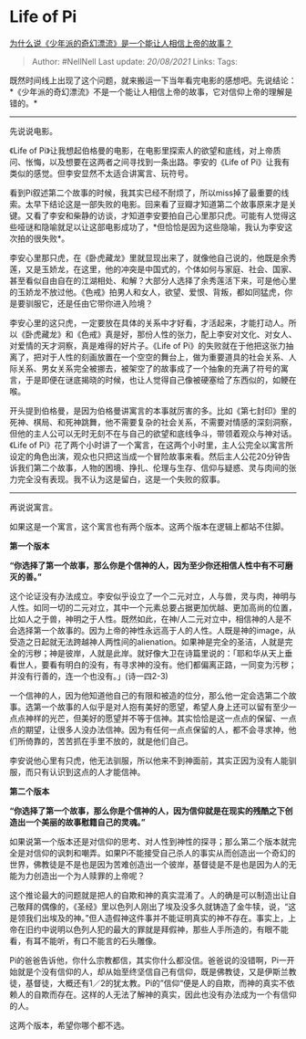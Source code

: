 * Life of Pi
  :PROPERTIES:
  :CUSTOM_ID: life-of-pi
  :END:

[[https://www.zhihu.com/question/23742995/answer/610198093][为什么说《少年派的奇幻漂流》是一个能让人相信上帝的故事？]]

#+BEGIN_QUOTE
  Author: #NellNell Last update: /20/08/2021/ Links: Tags:
#+END_QUOTE

既然时间线上出现了这个问题，就来搬运一下当年看完电影的感想吧。先说结论：*《少年派的奇幻漂流》不是一个能让人相信上帝的故事，它对信仰上帝的理解是错的。*

--------------

先说说电影。

《Life of
Pi》让我想起伯格曼的电影，在电影里探索人的欲望和底线，对上帝质问、怅悔，以及想要在这两者之间寻找到一条出路。李安的《Life
of Pi》让我有类似的感觉。但李安显然不太适合讲寓言、玩符号。

看到Pi叙述第二个故事的时候，我其实已经不耐烦了，所以miss掉了最重要的线索。太早下结论这是一部失败的电影。回来看了豆瓣才知道第二个故事原来才是关键。又看了李安和柴静的访谈，才知道李安要拍自己心里那只虎。可能有人觉得这些哑谜和隐喻就足以让这部电影成功了，*但恰恰是因为这些隐喻，我认为李安这次拍的很失败*。

李安心里那只虎，在《卧虎藏龙》里就显现出来了，就像他自己说的，他既是余秀莲，又是玉娇龙，在这里，他的冲突是中国式的，个体如何与家庭、社会、国家、甚至看似自由自在的江湖相处、和解？大部分人选择了余秀莲活下来，可是他心里的玉娇龙不放过他。《色戒》拍男人和女人，欲望、爱恨、背叛，都如同猛虎，你是要驯服它，还是任由它带你进入险境？

李安心里的这只虎，一定要放在具体的关系中才好看，才活起来，才能打动人。所以《卧虎藏龙》和《色戒》真是好，那份人性的张力，配上李安对文化、对女人、对爱情的天才洞察，真是难得的好片子。《Life
of
Pi》的失败就在于他把这张力抽离了，把对于人性的刻画放置在一个空空的舞台上，做为重要道具的社会关系、人际关系、男女关系完全被挪去，被架空了的故事成了一个抽象的充满了符号的寓言，于是即便在谜底揭晓的时候，也让人觉得自己像被硬塞给了东西似的，如鲠在喉。

开头提到伯格曼，是因为伯格曼讲寓言的本事就厉害的多。比如《第七封印》里的死神、棋局、和死神跳舞，他不需要复杂的社会关系，不需要对情感的深刻洞察，但他的主人公可以无时无刻不在与自己的欲望和底线争斗，带领着观众与神对话。《Life
of
Pi》花了两个小时讲了一个寓言，在这两个小时里，主人公完全以寓言所设定的角色出演，观众也只把这当成一个冒险故事来看。然后主人公花20分钟告诉我们第二个故事，人物的困境、挣扎、伦理与生存、信仰与疑惑、灵与肉间的张力完全没有表现。我不认为这是留白，这是一个失败的叙事。

--------------

再说说寓言。

如果这是一个寓言，这个寓言也有两个版本。这两个版本在逻辑上都站不住脚。

*第一个版本*

*“你选择了第一个故事，那么你是个信神的人，因为至少你还相信人性中有不可磨灭的善。”*

这个论证没有办法成立。李安似乎设立了一个二元对立，人与兽，灵与肉，神明与人性。如同一切的二元对立，其中一个元素总要占据更加优越、更加高尚的位置，比如人之于兽，神明之于人性。既然如此，在神/人二元对立中，相信神的人是不会选择第一个故事的。因为上帝的神性永远高于人的人性。人既是神的image，从受造之日起就无法跨越神人两性间的alienation。如果神是完全的圣洁，人就是完全的污秽；神是彼岸，人就是此岸。就好像大卫在诗篇里说的：「耶和华从天上垂看世人，要看有明白的没有，有寻求神的没有。他们都偏离正路，一同变为污秽；并没有行善的，连一个也没有。」(诗一四2-3)

一个信神的人，因为他知道他自己的有限和被造的位分，那么他一定会选第二个故事。选第一个故事的人似乎是对人抱有美好的愿望，希望人身上还可以留有至少一点点神样的光芒，但美好的愿望并不等于信神。其实恰恰是这一点点的保留、一点点的期望，让很多人没办法信神。因为有任何一点点保留的人，都不会寻求神，他们所倚靠的，苦苦抓在手里不放的，就是他们自己。

李安说他心里有只虎，他无法驯服，所以他来不到神面前，其实正因为没有人能驯服，而只有认识到这点的人才能信神。

*第二个版本*

*“你选择了第一个故事，那么你是个信神的人，因为信仰就是在现实的残酷之下创造出一个美丽的故事慰籍自己的灵魂。”*

如果说第一个版本还是对信仰的思考、对人性到神性的探寻；那么第二个版本就完全是对信仰的讽刺和嘲弄。如果Pi不能接受自己杀人的事实从而创造出一个奇幻的世界，佛教徒是不是也是因为苦难创造出一个彼岸，基督徒是不是也是因为人的无能为力创造出一个为人赎罪的上帝呢？

这个推论最大的问题就是把人的自欺和神的真实混淆了。人的确是可以制造出让自己敬拜的偶像的，《圣经》里以色列人刚出了埃及没多久就铸造了金牛犊，说，“这是领我们出埃及的神。”但人造假神这件事并不能证明真实的神不存在。事实上，上帝在旧约中说明以色列人犯的最大的罪就是拜假神，那些人手所造的，有眼不能看，有耳不能听，有口不能言的石头雕像。

Pi的爸爸告诉他，你什么宗教都信，其实你什么都没信。爸爸说的没错啊，Pi一开始就是个没有信仰的人，却从始至终坚信自己有信仰，既是佛教徒，又是伊斯兰教徒，基督徒，大概还有1／2的犹太教。Pi的”信仰“便是人的自欺，而神的真实不依赖人的自欺而存在。这样的人无法了解神的真实，因此也没有办法成为一个有信仰的人。

这两个版本，希望你哪个都不选。
